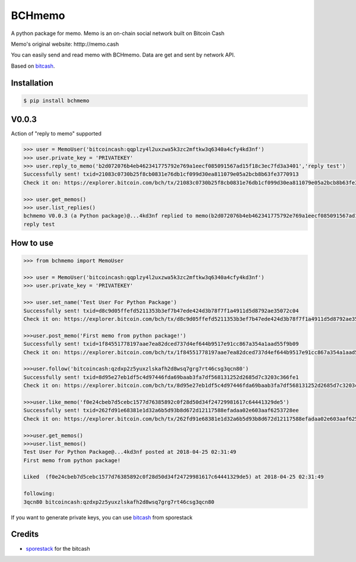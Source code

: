 BCHmemo
=======================
A python package for memo. Memo is  an on-chain social network built on Bitcoin Cash

Memo's original website: htttp://memo.cash

You can easily send and read memo with BCHmemo. Data are get and sent by network API.

Based on `bitcash`_.

Installation
------------------
.. code-block:: batch
    
    $ pip install bchmemo

V0.0.3
------------------
Action of "reply to memo" supported

.. code-block:: python

    >>> user = MemoUser('bitcoincash:qqplzy4l2uxzwa5k3zc2mftkw3q6340a4cfy4kd3nf')
    >>> user.private_key = 'PRIVATEKEY'
    >>> user.reply_to_memo('b2d072076b4eb462341775792e769a1eecf085091567ad15f18c3ec7fd3a3401','reply test')
    Successfully sent! txid=21083c0730b25f8cb0831e76db1cf099d30ea811079e05a2bcb8b63fe3770913
    Check it on: https://explorer.bitcoin.com/bch/tx/21083c0730b25f8cb0831e76db1cf099d30ea811079e05a2bcb8b63fe3770913

    >>> user.get_memos()
    >>> user.list_replies()
    bchmemo V0.0.3 (a Python package)@...4kd3nf replied to memo(b2d072076b4eb462341775792e769a1eecf085091567ad15f18c3ec7fd3a3401) at 2018-04-26 14:12:00
    reply test


How to use
------------------

.. code-block:: python

    >>> from bchmemo import MemoUser

    >>> user = MemoUser('bitcoincash:qqplzy4l2uxzwa5k3zc2mftkw3q6340a4cfy4kd3nf')
    >>> user.private_key = 'PRIVATEKEY'

    >>> user.set_name('Test User For Python Package')
    Successfully sent! txid=d8c9d05ffefd5211353b3ef7b47ede424d3b78f7f1a4911d5d8792ae35072c04
    Check it on: https://explorer.bitcoin.com/bch/tx/d8c9d05ffefd5211353b3ef7b47ede424d3b78f7f1a4911d5d8792ae35072c04

    >>>user.post_memo('First memo from python package!')
    Successfully sent! txid=1f84551778197aae7ea82dced737d4ef644b9517e91cc867a354a1aad55f9b09
    Check it on: https://explorer.bitcoin.com/bch/tx/1f84551778197aae7ea82dced737d4ef644b9517e91cc867a354a1aad55f9b09

    >>>user.follow('bitcoincash:qzdxp2z5yuxzlskafh2d8wsq7grg7rt46csg3qcn80')
    Successfully sent! txid=8d95e27eb1df5c4d97446fda69baab3fa7df568131252d2685d7c3203c366fe1
    Check it on: https://explorer.bitcoin.com/bch/tx/8d95e27eb1df5c4d97446fda69baab3fa7df568131252d2685d7c3203c366fe1

    >>>user.like_memo('f0e24cbeb7d5cebc1577d76385892c0f28d50d34f24729981617c64441329de5')
    Successfully sent! txid=262fd91e68381e1d32a6b5d93b8d672d12117588efadaa02e603aaf6253728ee
    Check it on: https://explorer.bitcoin.com/bch/tx/262fd91e68381e1d32a6b5d93b8d672d12117588efadaa02e603aaf6253728ee

    >>>user.get_memos()
    >>>user.list_memos()
    Test User For Python Package@...4kd3nf posted at 2018-04-25 02:31:49
    First memo from python package!

    Liked  (f0e24cbeb7d5cebc1577d76385892c0f28d50d34f24729981617c64441329de5) at 2018-04-25 02:31:49

    following:
    3qcn80 bitcoincash:qzdxp2z5yuxzlskafh2d8wsq7grg7rt46csg3qcn80

If you want to generate private keys, you can use `bitcash`_ from sporestack


Credits
-------

- `sporestack`_ for the bitcash

.. _sporestack: https://github.com/sporestack/bitcash
.. _bitcash: https://github.com/sporestack/bitcash
